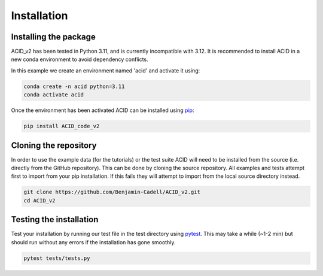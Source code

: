 .. _installation:

Installation
--------------

Installing the package
=======================

ACID_v2 has been tested in Python 3.11, and is currently incompatible with 3.12. It is recommended to install ACID in a new conda environment to avoid dependency conflicts.

In this example we create an environment named 'acid' and activate it using:

.. code-block:: bash

    conda create -n acid python=3.11
    conda activate acid

Once the environment has been activated ACID can be installed using pip_:

.. _pip: https://pip.pypa.io/en/stable/ 

.. code-block:: bash

    pip install ACID_code_v2

.. _source:

Cloning the repository
===========================
In order to use the example data (for the tutorials) or the test suite ACID will need to be installed from the source (i.e. directly from the GitHub repository).
This can be done by cloning the source repository. All examples and tests attempt first to import from your pip installation.
If this fails they will attempt to import from the local source directory instead.

.. code-block:: bash

    git clone https://github.com/Benjamin-Cadell/ACID_v2.git
    cd ACID_v2

.. _test:

Testing the installation
==========================

Test your installation by running our test file in the test directory using pytest_. This may take a while (~1-2 min) but should run without any errors if the installation has gone smoothly.

.. _pytest: https://docs.pytest.org/en/7.4.x/contents.html

.. code-block:: bash
    
    pytest tests/tests.py


